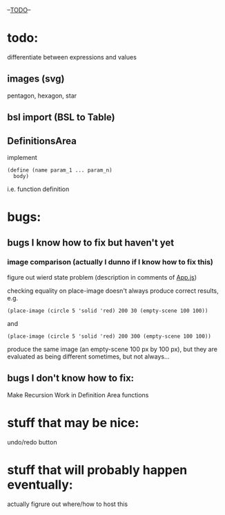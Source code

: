 --___TODO___--

#+OPTIONS: toc:nil

* todo:
 differentiate between expressions and values
** images (svg)
pentagon, hexagon, star
** bsl import (BSL to Table)
** DefinitionsArea
implement
#+BEGIN_SRC
(define (name param_1 ... param_n)
  body)
#+END_SRC
i.e. function definition
* bugs:
** bugs I know how to fix but haven't yet
*** image comparison (actually I dunno if I know how to fix this)
figure out wierd state problem (description in comments of [[file:prototypes/two/src/App.js::// sometimes this doesn't work...][App.js]])

checking equality on place-image doesn't always produce correct results, e.g.
#+BEGIN_SRC
(place-image (circle 5 'solid 'red) 200 30 (empty-scene 100 100))
#+END_SRC
and
#+BEGIN_SRC
(place-image (circle 5 'solid 'red) 200 300 (empty-scene 100 100))
#+END_SRC
produce the same image (an empty-scene 100 px by 100 px), but they
are evaluated as being different sometimes, but not always...
** bugs I don't know how to fix:
Make Recursion Work in Definition Area functions
* stuff that may be nice:
undo/redo button
* stuff that will probably happen eventually:
actually figrure out where/how to host this
